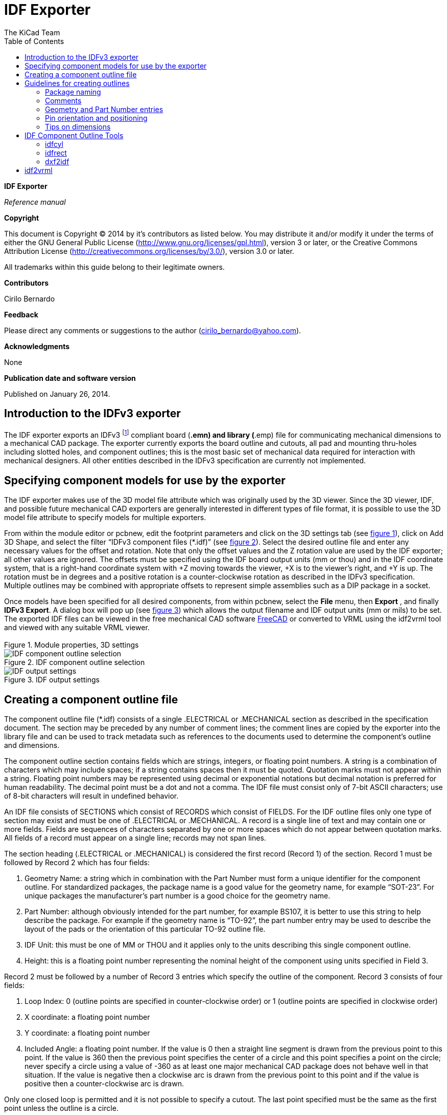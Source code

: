 :author: The KiCad Team
:doctype: article
:toc:
:ascii-ids:

IDF Exporter
============

//image:images/kicad_logo.png[]

*IDF Exporter*

_Reference manual_

[[copyright]]
*Copyright*

This document is Copyright © 2014 by it's contributors as listed below.
You may distribute it and/or modify it under the terms of either the GNU
General Public License (http://www.gnu.org/licenses/gpl.html), version 3
or later, or the Creative Commons Attribution License
(http://creativecommons.org/licenses/by/3.0/), version 3.0 or later.

All trademarks within this guide belong to their legitimate owners.

[[contributors]]
*Contributors*

Cirilo Bernardo

[[feedback]]
*Feedback*

Please direct any comments or suggestions to the author
(cirilo_bernardo@yahoo.com).

[[acknowledgments]]
*Acknowledgments*

None

[[publication_date_and_software_version]]
*Publication date and software version*

Published on January 26, 2014.

//Since docbook "article" is more compact, I have to separate this page
<<<<

Introduction to the IDFv3 exporter
----------------------------------

The IDF exporter exports an IDFv3
footnote:[http://www.simplifiedsolutionsinc.com/images/idf_v30_spec.pdf]
compliant board (*.emn) and library (*.emp) file for communicating
mechanical dimensions to a mechanical CAD package. The exporter
currently exports the board outline and cutouts, all pad and mounting
thru-holes including slotted holes, and component outlines; this is the
most basic set of mechanical data required for interaction with
mechanical designers. All other entities described in the IDFv3
specification are currently not implemented.

Specifying component models for use by the exporter
---------------------------------------------------

The IDF exporter makes use of the 3D model file attribute which was
originally used by the 3D viewer. Since the 3D viewer, IDF, and possible
future mechanical CAD exporters are generally interested in different
types of file format, it is possible to use the 3D model file attribute
to specify models for multiple exporters.

From within the module editor or pcbnew, edit the footprint parameters
and click on the 3D settings tab (see link:#figure-1[figure 1]), click on Add 3D
Shape, and select the filter “IDFv3 component files (*.idf)” (see
link:#figure-2[figure 2]). Select the desired outline file and enter any
necessary values for the offset and rotation. Note that only the offset
values and the Z rotation value are used by the IDF exporter; all other
values are ignored. The offsets must be specified using the IDF board
output units (mm or thou) and in the IDF coordinate system, that is a
right-hand coordinate system with +Z moving towards the viewer, +X is to
the viewer's right, and +Y is up. The rotation must be in degrees and a
positive rotation is a counter-clockwise rotation as described in the
IDFv3 specification. Multiple outlines may be combined with appropriate
offsets to represent simple assemblies such as a DIP package in a
socket.

Once models have been specified for all desired components, from within
pcbnew, select the *File* menu, then *Export* , and finally **IDFv3
Export**. A dialog box will pop up (see link:#figure-3[figure 3]) which
allows the output filename and IDF output units (mm or mils) to be set.
The exported IDF files can be viewed in the free mechanical CAD software
http://www.freecadweb.org/[FreeCAD] or converted to VRML using the
idf2vrml tool and viewed with any suitable VRML viewer.


[[figure-1]]
.Module properties, 3D settings
image::images/module_params.png[Module properties, 3D settings]


[[figure-2]]
.IDF component outline selection
image::images/idf_select.png[IDF component outline selection]


[[figure-3]]
.IDF output settings
image::images/idf_export.png[IDF output settings]


Creating a component outline file
---------------------------------

The component outline file (*.idf) consists of a single .ELECTRICAL or
.MECHANICAL section as described in the specification document. The
section may be preceded by any number of comment lines; the comment
lines are copied by the exporter into the library file and can be used
to track metadata such as references to the documents used to determine
the component's outline and dimensions.

The component outline section contains fields which are strings,
integers, or floating point numbers. A string is a combination of
characters which may include spaces; if a string contains spaces then it
must be quoted. Quotation marks must not appear within a string.
Floating point numbers may be represented using decimal or exponential
notations but decimal notation is preferred for human readability. The
decimal point must be a dot and not a comma. The IDF file must consist
only of 7-bit ASCII characters; use of 8-bit characters will result in
undefined behavior.

An IDF file consists of SECTIONS which consist of RECORDS which consist
of FIELDS. For the IDF outline files only one type of section may exist
and must be one of .ELECTRICAL or .MECHANICAL. A record is a single line
of text and may contain one or more fields. Fields are sequences of
characters separated by one or more spaces which do not appear between
quotation marks. All fields of a record must appear on a single line;
records may not span lines.

The section heading (.ELECTRICAL or .MECHANICAL) is considered the first
record (Record 1) of the section. Record 1 must be followed by Record 2
which has four fields:

1.  Geometry Name: a string which in combination with the Part Number
    must form a unique identifier for the component outline. For
    standardized packages, the package name is a good value for the
    geometry name, for example “SOT-23”. For unique packages the
    manufacturer's part number is a good choice for the geometry name.

2.  Part Number: although obviously intended for the part number, for
    example BS107, it is better to use this string to help describe the
    package. For example if the geometry name is “TO-92”, the part number
    entry may be used to describe the layout of the pads or the
    orientation of this particular TO-92 outline file.

3.  IDF Unit: this must be one of MM or THOU and it applies only to the
    units describing this single component outline.

4.  Height: this is a floating point number representing the nominal
    height of the component using units specified in Field 3.

Record 2 must be followed by a number of Record 3 entries which specify
the outline of the component. Record 3 consists of four fields:

1.  Loop Index: 0 (outline points are specified in counter-clockwise
    order) or 1 (outline points are specified in clockwise order)

2.  X coordinate: a floating point number

3.  Y coordinate: a floating point number

4.  Included Angle: a floating point number. If the value is 0 then a
    straight line segment is drawn from the previous point to this point.
    If the value is 360 then the previous point specifies the center of a
    circle and this point specifies a point on the circle; never specify
    a circle using a value of -360 as at least one major mechanical CAD
    package does not behave well in that situation. If the value is
    negative then a clockwise arc is drawn from the previous point to
    this point and if the value is positive then a counter-clockwise
    arc is drawn.

Only one closed loop is permitted and it is not possible to specify a
cutout. The last point specified must be the same as the first point
unless the outline is a circle.

Example IDF File 1:

--------------------------------------------------------------------
# a simple cylinder – this could represent an electrolytic capacitor
.ELECTRICAL
    "cylinder" "5mm OD, 5mm height" MM 5
    0 0 0 0
    0 2.5 0 360
.END_ELECTRICAL
--------------------------------------------------------------------

Example IDF File 2:

-------------------------------------------------
# an upside-down T
# a comment added for the sake of adding comments
.ELECTRICAL
    "Capital T" "5x8x10mm, upside down" MM 10
    0 -0.5 8 0
    0 -0.5 0.5 0
    0 -2.5 0.5 0
    0 -2.5 -0.5 180
    0 2.5 -0.5 0
    0 2.5 0.5 180
    0 0.5 0.5 0
    0 0.5 8 0
    0 -0.5 8 180
.END_ELECTRICAL
-------------------------------------------------

Guidelines for creating outlines
--------------------------------

When creating outlines, and especially when sharing the work with
others, consistency in the design and naming of files helps people
locate files quicker and place the components with minimal hassles.

Package naming
~~~~~~~~~~~~~~

Try to make some information about the outline available in the filename
to give the user a general idea of what the outline is. For example
axial leaded cylindrical packages may represent some types of capacitors
as well as some types of resistors, so it makes sense to identify an
outline as a horizontal or vertical axial leaded device and to add some
extra information on the relevant dimensions: diameter, length, and
pitch are the most important. If a device has a unique outline, the
manufacturer's part number and a prefix to indicate the class of device
are adequate.

Comments
~~~~~~~~

Use comments in the IDF file to give users more information about the
outline, for example a reference to the source used for dimensional
information.

Geometry and Part Number entries
~~~~~~~~~~~~~~~~~~~~~~~~~~~~~~~~

Think carefully about the values to give to the Geometry and Part Number
entries. Taken together. These strings act as a unique identifier for
the MCAD system. The values of the strings will ideally have some
meaning to a user, but this is not necessary: the values are primarily
intended for the MCAD system to use as a unique ID. Ideally the values
chosen will be unique within any large collection of outlines; choosing
values well will result in fewer clashes especially in complex boards.

Pin orientation and positioning
~~~~~~~~~~~~~~~~~~~~~~~~~~~~~~~

For through-hole components there are no widely accepted schemes for
determining the pin orientation and component center in 3D models. For
consistency, if there are only 2 pins they must be in a horizontal
arrangement (see link:#figure-4[figure 4]) along the X axis and for 3
pins try to keep 2 in a horizontal arrangement on the X axis. Polarized
devices such as electrolytic or tantalum capacitors must have the
positive lead on Pin 1 and diodes must have the cathode on Pin 1; this is
to maintain compatibility of the schematic symbols with the orientation
defined for SMT devices; however, note that many existing KiCad
schematics and footprints place the anode at Pin 1.

For DIP devices the center of the outline must be at the center of the
rectangle described by the pin locations and Pin 1 is preferably at the
top left corner; this will maintain some consistency with the
standardized orientation of SMT components; however, such a model will
be rotated -90 degrees relative to most existing KiCad component
footprints and VRML models. For items such as a horizontal radial leaded
capacitor or a horizontal TO-220 package, prefer to place the leads in a
row on the X axis and with the body of the device extending upwards (see
link:#figure-4[figure 4]). Non-polarized vertical axial leaded components must
have the wire on the right hand side; polarized vertical axial leaded
components may have the wire on either side, depending on whether Pin 1
is on the lower end (wire on right) or on the upper end (wire on left).

For SMT components the orientation, package center, and outline are
defined by various standards. Use the standard appropriate to your work.
Also keep in mind that many devices do not conform to any standard; in
such cases the offending device is probably best identified by using the
manufacturer's part number in the outline file name. In general, an SMT
outline is a rectangle encompassing the component package and including
the leads; the package is oriented such that Pin 1 is as close as
possible to the top left corner and the top left corner is usually
chamfered for visual reference.


.Sample outlines generated by the programs idfcyl and idfrect and rendered by SolidWorks.
[[figure-4]]
image::images/test_idf_blobs.jpg[Sample outlines]
From left to right are (a) vertical radial leaded cylinder, (b) vertical
axial leaded cylinder with wire on left, (c) vertical axial leaded
cylinder with wire on right, (d) horizontal axial leaded cylinder, (e)
horizontal radial leaded cylinder, (f) square outline, plain, (g) square
outline with chamfer, (h) square outline with axial lead on right. The
top outlines were specified in units of millimeters while the bottom
outlines were specified in units of inches.



Tips on dimensions
~~~~~~~~~~~~~~~~~~

The purpose served by the extruded outlines is to give the mechanical
designer some idea of the location and physical space occupied by each
component. In a typical scenario the mechanical designer will replace
some of the crude outlines with more detailed mechanical models, for
example when checking to ensure that a right-angle mounted LED will fit
into a hole on a panel. In most situations the accuracy of an outline
doesn't matter, but it is good practice to create outlines which convey
the best mechanical information possible. In a few instances a user may
wish to fit the component into a case with very little excess space, for
example in a portable music player. In such a situation, if most
extruded outlines are a good enough representation of components then
the mechanical designer may only have to replace very few models while
designing the case. If the outlines are not a reliable reflection of
reality then the mechanical designer will waste a lot of time replacing
models to ensure a good fit. After all, if you put garbage in you can
expect garbage to come out. If you put in good information, you can be
confident of good results.

IDF Component Outline Tools
---------------------------

A number of command-line tools are available to help generate IDF
component outlines. The tools are:

1.  *idfcyl:* creates an outline of a cylinder in vertical or horizontal
    orientation and with axial or radial leads

2.  *idfrect:* creates an outline of a rectangle which may have either
    an axial lead or a chamfer in the top left corner

3.  *dxf2idf:* converts a drawing in DXF format into an IDF component
    outline

idfcyl
~~~~~~

When *idfcyl* is invoked with no arguments it prints out a usage note
and a summary of its inputs:

----------------------------------------------------------------------
idfcyl: This program generates an outline for a cylindrical component.
    The cylinder may be horizontal or vertical.
    A horizontal cylinder may have wires at one or both ends.
    A vertical cylinder may have at most one wire which may be
    placed on the left or right side.

Input:
    Unit: mm, in (millimeters or inches)
    Orientation: V (vertical)
    Lead type: X, R (axial, radial)
    Diameter of body
    Length of body
    Board offset
    *   Wire diameter
    *   Pitch
    **  Wire side: L, R (left, right)
    *** Lead length
    File name (must end in *.idf)

    NOTES:
        *   only required for horizontal orientation or
            vertical orientation with axial leads

        **  only required for vertical orientation with axial leads

        *** only required for horizontal orientation with radial leads
----------------------------------------------------------------------

The notes can be suppressed by entering any arbitrary argument on the
command line. A user can manually enter information at the command line
or create scripts to generate outlines. The following script creates a
single axial leaded outline with the lead on the right hand side:

[source,bash]
----------------------------------------------------------------
#!/bin/bash
# Generate a cylindrical IDF outline for test purposes
# vertical 5mm cylinder,  nominal length 8mm + 3mm board offset,
# axial wire on right,  0.8mm wire dia., 3.5mm pitch
./idfcyl - 1 > /dev/null <<  _EOF
mm
v
1
5
8
3
0.8
3.5
r
cylvmm_1R_D5_L8_Z3_WD0.8_P3.5.idf
_EOF
----------------------------------------------------------------

idfrect
~~~~~~~

When *idfrect* is invoked with no arguments it prints out a usage note
and a summary of its inputs:

-----------------------------------------------------------------------
idfrect: This program generates an outline for a rectangular component.
    The component may have a single lead (axial) or a chamfer on the
    upper left corner.
Input:
    Unit: mm, in (millimeters or inches)
    Width:
    Length:
    Height:
    Chamfer: length of the 45 deg. chamfer
    *  Leaded: Y,N (lead is always to the right)
    ** Wire diameter
    ** Pitch
    File name (must end in *.idf)

    NOTES:
        *   only required if chamfer = 0

        **  only required for leaded components
-----------------------------------------------------------------------

The notes can be suppressed by entering any arbitrary argument on the
command line. A user can manually enter information at the command line
or create scripts to generate outlines. The following script creates a
chamfered rectangle and an axial leaded outline:

[source,bash]
-------------------------------------------------------------
#!/bin/bash
# Generate various rectangular IDF outlines for test purposes
# 10x10, 1mm chamfer, 2mm height
./idfrect - 1 > /dev/null <<  _EOF
mm
10
10
2
1
rectMM_10x10x2_C0.5.idf
_EOF
# 10x10x12,  0.8mm lead on 6mm pitch
./idfrect - 1 > /dev/null <<  _EOF
mm
10
10
12
0
Y
0.8
6
rectLMM_10x10x12_D0.8_P6.0.idf
_EOF
-------------------------------------------------------------

dxf2idf
~~~~~~~

The DXF file used to specify the component outline can be prepared with
the free software http://librecad.org/[LibreCAD] for best compatibility.
When *dxf2idf* is invoked with no arguments it prints out a usage note
and a summary of its inputs:

------------------------------------------------------------------
dxf2idf: this program takes line, arc, and circle segments
    from a DXF file and creates an IDF component outline file.

Input:
    DXF filename: the input file, must end in '.dxf'
    Units: mm, in (millimeters or inches)
    Geometry Name: string, as per IDF version 3.0 specification
    Part Name: as per IDF version 3.0 specification of Part Number
    Height: extruded height of the outline
    Comments: all non-empty lines are comments to be added to
        the IDF file. An empty line signifies the end of
        the comment block.
    File name: output filename, must end in '.idf'
------------------------------------------------------------------

The notes can be suppressed by entering any arbitrary argument on the
command line. A user can manually enter information at the command line
or create scripts to generate outlines. The following script creates a
5mm high outline from a DXF file 'test.dxf':

[source,bash]
---------------------------------------------------------------
#!/bin/bash
# Generate an IDF outlines from a DXF file
test.dxf
mm
“DXF TEST GEOMETRY”
“DXF TEST  PART”
5
# This is an IDF test file produced from the outline 'test.dxf'
# This is a second IDF comment to demonstrate multiple comments

test_dxf2idf.idf
---------------------------------------------------------------

idf2vrml
--------

The idf2vrml tool reads a set of one IDF Board (__.emn) and one IDF
Component file (__.emp) and produces a VRML file which can be viewed
with a VRML viewer. This feature is useful for visualization of the
board assembly in cases where the user does not have access to MCAD
software. Invoking idf2vrml without any arguments will result in the
display of a usage message:

----------------------------------------------------------------------------------
>./idf2vrml
Usage: idf2vrml -f input_file.emn -s scale_factor {-k} {-d} {-z} {-m}
flags:
   -k: produce KiCad-friendly VRML output; default is compact VRML
   -d: suppress substitution of default outlines
   -z: suppress rendering of zero-height outlines
   -m: print object mapping to stdout for debugging purposes
example to produce a model for use by KiCad: idf2vrml -f input.emn -s 0.3937008 -k
>
----------------------------------------------------------------------------------
